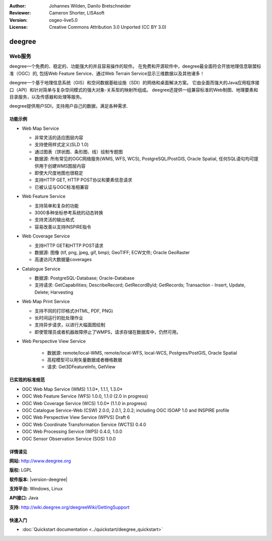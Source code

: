 ﻿:Author: Johannes Wilden, Danilo Bretschneider
:Reviewer: Cameron Shorter, LISAsoft
:Version: osgeo-live5.0
:License: Creative Commons Attribution 3.0 Unported (CC BY 3.0)

.. image:: ../../images/project_logos/logo-deegree.png
  :scale: 80 %
  :alt: project logo
  :align: right
  :target: http://www.deegree.org

.. image:: ../../images/logos/OSGeo_project.png
  :scale: 100
  :alt: OSGeo Project
  :align: right
  :target: http://www.osgeo.org


deegree
================================================================================

Web服务
~~~~~~~~~~~~~~~~~~~~~~~~~~~~~~~~~~~~~~~~~~~~~~~~~~~~~~~~~~~~~~~~~~~~~~~~~~~~~~~~

deegree一个免费的、稳定的、功能强大的并且容易操作的软件。 在免费和开源软件中，deegree最全面符合开放地理信息联盟标准（OGC）的,
包括Web Feature Service、通过Web Terrain Service显示三维数据以及其他诸多！

deegree一个基于地理信息系统（GIS）和空间数据基础设施（SDI）的网络和桌面解决方案。
它由全面而强大的Java应用程序接口（API）和针对简单与复杂空间模式的强大对象-关系型的映射所组成。
deegree还提供一组兼容标准的Web制图、地理要素和目录服务，以及传感器和处理等服务。

deegree提供用户SDI，支持用户自己的数据，满足各种需求.


.. image:: ../../images/screenshots/1024x768/deegree_mainpage.jpg
  :scale: 50%
  :alt: project logo
  :align: right

功能示例
--------------------------------------------------------------------------------

* Web Map Service

  * 非常灵活的适应图层内容
  * 支持使用样式定义(SLD 1.0)
  * 通过图表（饼状图、条形图、线）绘制专题图
  * 数据源: 所有常见的OGC网络服务(WMS, WFS, WCS), PostgreSQL/PostGIS, Oracle Spatial, 任何SQL语句均可提供用于创建WMS图层内容
  * 即使大尺度地图也很稳定
  * 支持HTTP GET, HTTP POST协议和要素信息请求
  * 已被认证与OGC标准相兼容

* Web Feature Service

  * 支持简单和复杂的功能
  * 3000多种坐标参考系统的动态转换
  * 支持灵活的输出格式
  * 容易改善以支持INSPIRE指令

* Web Coverage Service

  * 支持HTTP GET和HTTP POST请求
  * 数据源: 图像 (tif, png, jpeg, gif, bmp); GeoTIFF; ECW文件; Oracle GeoRaster
  * 高速访问大数据量coverages

* Catalogue Service

  * 数据源: PostgreSQL-Database; Oracle-Database
  * 支持请求: GetCapabilities; DescribeRecord; GetRecordById; GetRecords; Transaction - Insert, Update, Delete; Harvesting

* Web Map Print Service

  * 支持不同的打印格式(HTML, PDF, PNG)
  * 长时间运行的批处理作业
  * 支持异步请求，以进行大幅面图绘制
  * 即使管理员或者机器故障停止了WMPS，请求存储在数据库中，仍然可用。

* Web Perspective View Service

   * 数据源: remote/local-WMS, remote/local-WFS, local-WCS, Postgres/PostGIS, Oracle Spatial
   * 高程模型可以用矢量数据或者栅格数据
   * 请求: Get3DFeatureInfo, GetView


已实现的标准规范
--------------------------------------------------------------------------------

* OGC Web Map Service (WMS) 1.1.0*, 1.1.1, 1.3.0*
* OGC Web Feature Service (WFS) 1.0.0, 1.1.0 (2.0 in progress)
* OGC Web Coverage Service (WCS) 1.0.0* (1.1.0 in progress)
* OGC Catalogue Service-Web (CSW) 2.0.0, 2.0.1, 2.0.2; including OGC ISOAP 1.0 and INSPIRE profile
* OGC Web Perspective View Service (WPVS) Draft 6
* OGC Web Coordinate Transformation Service (WCTS) 0.4.0
* OGC Web Processing Service (WPS) 0.4.0, 1.0.0
* OGC Sensor Observation Service (SOS) 1.0.0

详情请见
--------------------------------------------------------------------------------

**网站:** http://www.deegree.org

**版权:** LGPL

**软件版本:** |version-deegree|

**支持平台:** Windows, Linux

**API接口:** Java

**支持:** http://wiki.deegree.org/deegreeWiki/GettingSupport

快速入门
--------------------------------------------------------------------------------

* :doc:`Quickstart documentation <../quickstart/deegree_quickstart>`
